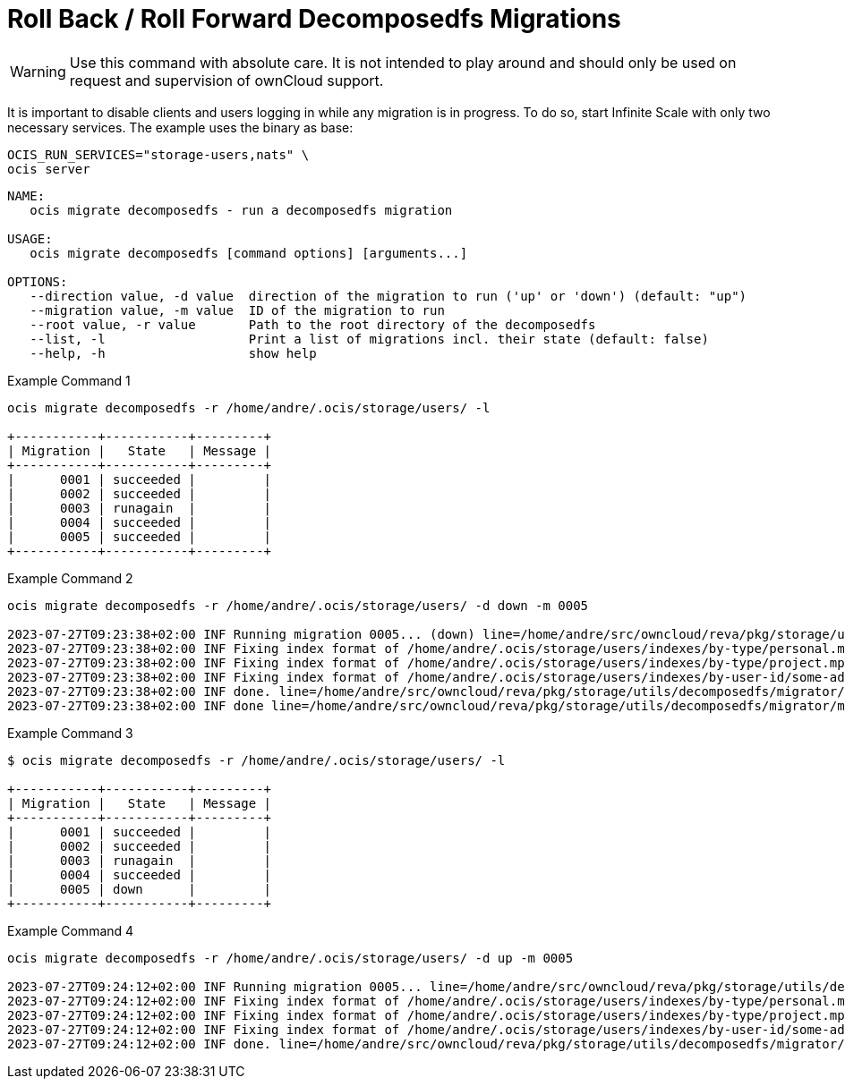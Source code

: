 = Roll Back / Roll Forward Decomposedfs Migrations

WARNING: Use this command with absolute care. It is not intended to play around and should only be used on request and supervision of ownCloud support. 

It is important to disable clients and users logging in while any migration is in progress. To do so, start Infinite Scale with only two necessary services. The example uses the binary as base:

[source,bash]
----
OCIS_RUN_SERVICES="storage-users,nats" \
ocis server
----

[source,bash]
----
NAME:
   ocis migrate decomposedfs - run a decomposedfs migration

USAGE:
   ocis migrate decomposedfs [command options] [arguments...]

OPTIONS:
   --direction value, -d value  direction of the migration to run ('up' or 'down') (default: "up")
   --migration value, -m value  ID of the migration to run
   --root value, -r value       Path to the root directory of the decomposedfs
   --list, -l                   Print a list of migrations incl. their state (default: false)
   --help, -h                   show help
----

Example Command 1::

[source,bash]
----
ocis migrate decomposedfs -r /home/andre/.ocis/storage/users/ -l

+-----------+-----------+---------+
| Migration |   State   | Message |
+-----------+-----------+---------+
|      0001 | succeeded |         |
|      0002 | succeeded |         |
|      0003 | runagain  |         |
|      0004 | succeeded |         |
|      0005 | succeeded |         |
+-----------+-----------+---------+
----

Example Command 2::

[source,bash]
----
ocis migrate decomposedfs -r /home/andre/.ocis/storage/users/ -d down -m 0005

2023-07-27T09:23:38+02:00 INF Running migration 0005... (down) line=/home/andre/src/owncloud/reva/pkg/storage/utils/decomposedfs/migrator/migrator.go:119 service=migrate
2023-07-27T09:23:38+02:00 INF Fixing index format of /home/andre/.ocis/storage/users/indexes/by-type/personal.mpk line=/home/andre/src/owncloud/reva/pkg/storage/utils/decomposedfs/migrator/0005_fix_messagepack_space_index_format.go:78 root=/home/andre/.ocis/storage/users/ service=migrate
2023-07-27T09:23:38+02:00 INF Fixing index format of /home/andre/.ocis/storage/users/indexes/by-type/project.mpk line=/home/andre/src/owncloud/reva/pkg/storage/utils/decomposedfs/migrator/0005_fix_messagepack_space_index_format.go:78 root=/home/andre/.ocis/storage/users/ service=migrate
2023-07-27T09:23:38+02:00 INF Fixing index format of /home/andre/.ocis/storage/users/indexes/by-user-id/some-admin-user-id-0000-000000000000.mpk line=/home/andre/src/owncloud/reva/pkg/storage/utils/decomposedfs/migrator/0005_fix_messagepack_space_index_format.go:78 root=/home/andre/.ocis/storage/users/ service=migrate
2023-07-27T09:23:38+02:00 INF done. line=/home/andre/src/owncloud/reva/pkg/storage/utils/decomposedfs/migrator/0005_fix_messagepack_space_index_format.go:105 service=migrate
2023-07-27T09:23:38+02:00 INF done line=/home/andre/src/owncloud/reva/pkg/storage/utils/decomposedfs/migrator/migrator.go:139 service=migrate
----

Example Command 3::

[source,bash]
----
$ ocis migrate decomposedfs -r /home/andre/.ocis/storage/users/ -l

+-----------+-----------+---------+
| Migration |   State   | Message |
+-----------+-----------+---------+
|      0001 | succeeded |         |
|      0002 | succeeded |         |
|      0003 | runagain  |         |
|      0004 | succeeded |         |
|      0005 | down      |         |
+-----------+-----------+---------+
----

Example Command 4::

[source,bash]
----
ocis migrate decomposedfs -r /home/andre/.ocis/storage/users/ -d up -m 0005

2023-07-27T09:24:12+02:00 INF Running migration 0005... line=/home/andre/src/owncloud/reva/pkg/storage/utils/decomposedfs/migrator/migrator.go:119 service=migrate
2023-07-27T09:24:12+02:00 INF Fixing index format of /home/andre/.ocis/storage/users/indexes/by-type/personal.mpk line=/home/andre/src/owncloud/reva/pkg/storage/utils/decomposedfs/migrator/0005_fix_messagepack_space_index_format.go:37 root=/home/andre/.ocis/storage/users/ service=migrate
2023-07-27T09:24:12+02:00 INF Fixing index format of /home/andre/.ocis/storage/users/indexes/by-type/project.mpk line=/home/andre/src/owncloud/reva/pkg/storage/utils/decomposedfs/migrator/0005_fix_messagepack_space_index_format.go:37 root=/home/andre/.ocis/storage/users/ service=migrate
2023-07-27T09:24:12+02:00 INF Fixing index format of /home/andre/.ocis/storage/users/indexes/by-user-id/some-admin-user-id-0000-000000000000.mpk line=/home/andre/src/owncloud/reva/pkg/storage/utils/decomposedfs/migrator/0005_fix_messagepack_space_index_format.go:37 root=/home/andre/.ocis/storage/users/ service=migrate
2023-07-27T09:24:12+02:00 INF done. line=/home/andre/src/owncloud/reva/pkg/storage/utils/decomposedfs/migrator/0005_fix_messagepack_space_index_format.go:66 service=migrate
----
